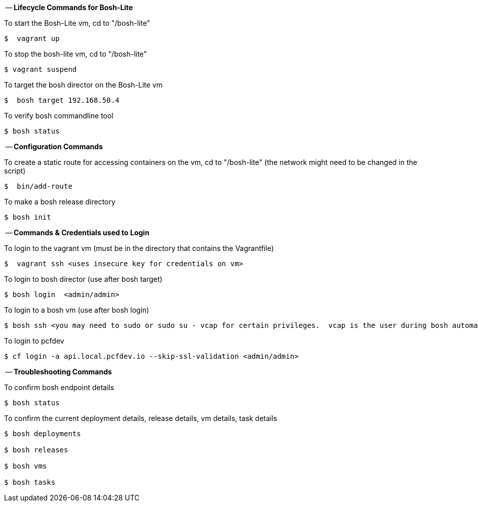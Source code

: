 
-- *Lifecycle Commands for Bosh-Lite*

To start the Bosh-Lite vm, cd to "/bosh-lite"
----
$  vagrant up
----
To stop the bosh-lite vm, cd to "/bosh-lite"
----
$ vagrant suspend
----
To target the bosh director on the Bosh-Lite vm
----
$  bosh target 192.168.50.4
----
To verify bosh commandline tool
----
$ bosh status
----

-- *Configuration Commands*

To create a static route for accessing containers on the vm, cd to "/bosh-lite" (the network might need to be changed in the script)
----
$  bin/add-route
----
To make a bosh release directory
----
$ bosh init
----

-- *Commands & Credentials used to Login*

To login to the vagrant vm (must be in the directory that contains the Vagrantfile)
----
$  vagrant ssh <uses insecure key for credentials on vm>
----
To login to bosh director (use after bosh target)
----
$ bosh login  <admin/admin>
----
To login to a bosh vm (use after bosh login)
----
$ bosh ssh <you may need to sudo or sudo su - vcap for certain privileges.  vcap is the user during bosh automation tasks.>
----
To login to pcfdev
----
$ cf login -a api.local.pcfdev.io --skip-ssl-validation <admin/admin>
----

-- *Troubleshooting Commands* 

To confirm bosh endpoint details
----
$ bosh status
----
To confirm the current deployment details, release details, vm details, task details
----
$ bosh deployments

$ bosh releases

$ bosh vms

$ bosh tasks
----

